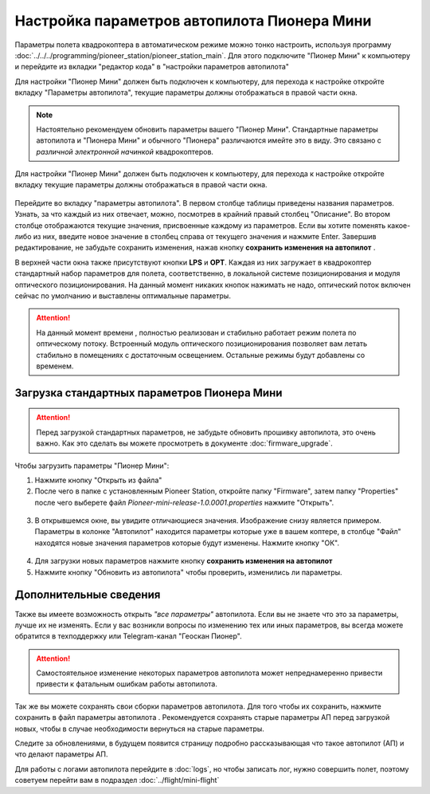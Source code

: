 Настройка параметров автопилота Пионера Мини
============================================

Параметры полета квадрокоптера в автоматическом режиме можно тонко настроить, используя программу :doc:`../../../programming/pioneer_station/pioneer_station_main`. Для этого подключите "Пионер Мини" к компьютеру  и перейдите из вкладки "редактор кода" в "настройки параметров автопилота"

.. _инструкции: ../../../programming/pioneer_station/pioneer_station_upload.html



Для настройки "Пионер Мини" должен быть подключен к компьютеру, для перехода к настройке откройте вкладку "Параметры автопилота", текущие параметры должны отображаться в правой части окна.

.. note:: Настоятельно рекомендуем обновить параметры вашего "Пионер Мини". Стандартные параметры автопилота и "Пионера Мини" и обычного "Пионера" различаются имейте это в виду. Это связано с *различной электронной начинкой* квадрокоптеров.


Для настройки "Пионер Мини" должен быть подключен к компьютеру, для перехода к настройке откройте вкладку  текущие параметры должны отображаться в правой части окна.

.. figure:: media/parametrsAP_1.png
   :align: center


Перейдите во вкладку "параметры автопилота". В первом столбце таблицы приведены названия параметров. Узнать, за что каждый из них отвечает, можно, посмотрев в крайний правый столбец "Описание". Во втором столбце отображаются текущие значения, присвоенные каждому из параметров. Если вы хотите поменять какое-либо из них, введите новое значение в столбец справа от текущего значения и нажмите Enter.
Завершив редактирование, не забудьте сохранить изменения, нажав кнопку **сохранить изменения на автопилот** |push|.

.. |push| image:: media/push_param.png


В верхней части окна также присутствуют кнопки **LPS** и **OPT**. Каждая из них загружает в квадрокоптер стандартный набор параметров для полета, соответственно, в локальной системе позиционирования и модуля оптического позиционирования. На данный момент никаких кнопок нажимать не надо, оптический поток включен сейчас по умолчанию и выставлены оптимальные параметры.

.. attention:: На данный момент времени , полностью реализован и стабильно работает режим полета по оптическому потоку. Встроенный модуль оптического позиционирования позволяет вам летать стабильно в помещениях с достаточным освещением. Остальные режимы будут добавлены со временем.


Загрузка стандартных параметров Пионера Мини
--------------------------------------------

.. attention:: Перед загрузкой стандартных параметров, не забудьте обновить прошивку автопилота, это очень важно. Как это сделать вы можете просмотреть в документе
               :doc:`firmware_upgrade`.

Чтобы  загрузить параметры "Пионер Мини":

1) Нажмите кнопку "Открыть из файла" |upload|

2) После чего в папке с установленным Pioneer Station, откройте папку "Firmware", затем папку "Properties" после чего выберете файл *Pioneer-mini-release-1.0.0001.properties* нажмите "Открыть".

.. figure:: media/firmware-prop.png
   :align: center

3) В открывшемся окне, вы увидите отличающиеся значения. Изображение снизу является примером. Параметры в колонке "Автопилот" находится параметры которые уже в вашем коптере, в столбце "Файл" находятся новые значения параметров которые будут изменены. Нажмите кнопку "ОК".

.. figure:: media/different_param.png
   :align: center

4) Для загрузки новых параметров нажмите кнопку **сохранить изменения на автопилот** |push|

5) Нажмите кнопку "Обновить из автопилота" |update| чтобы проверить, изменились ли параметры.


.. |upload| image:: media/upload_param.png

.. |update| image:: media/update_param.png

Дополнительные сведения
-----------------------

Также вы имеете возможность открыть *"все параметры"* автопилота. Если вы не знаете что это за параметры, лучше их не изменять. Если у вас возникли вопросы по изменению тех или иных параметров, вы всегда можете обратится в техподдержку или Telegram-канал "Геоскан Пионер".

.. attention:: Самостоятельное изменение некоторых параметров автопилота может непреднамеренно привести привести к фатальным ошибкам работы автопилота.

Так же вы можете сохранять свои сборки параметров автопилота. Для того чтобы их сохранить, нажмите сохранить в файл параметры автопилота |download|. Рекомендуется сохранять старые параметры АП перед загрузкой новых, чтобы в случае необходимости вернуться на старые параметры.

Следите за обновлениями, в будущем появится страницу подробно рассказывающая что такое автопилот (АП) и что делают параметры  АП.

.. |download| image:: media/download_param.png


Для работы с логами автопилота перейдите в :doc:`logs`, но чтобы записать лог, нужно совершить полет, поэтому советуем перейти вам в подраздел :doc:`../flight/mini-flight`


